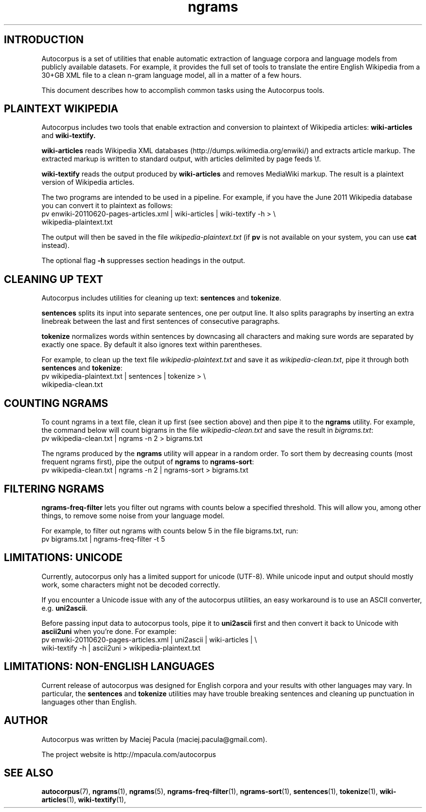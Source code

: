 .TH ngrams 5 "November 5, 2011" "version 1.0" "Miscellaneous"

.SH INTRODUCTION
Autocorpus is a set of utilities that enable automatic extraction of
language corpora and language models from publicly available datasets.
For example, it provides the full set of tools to translate the
entire English Wikipedia from a 30+GB XML file to a clean n-gram
language model, all in a matter of a few hours.

This document describes how to accomplish common tasks using the
Autocorpus tools.

.SH PLAINTEXT WIKIPEDIA
Autocorpus includes two tools that enable extraction and conversion to plaintext
of Wikipedia articles:
.B wiki-articles
and
.B wiki-textify.

.B wiki-articles 
reads Wikipedia XML databases (http://dumps.wikimedia.org/enwiki/) and extracts
article markup. The extracted markup is written to standard output, with
articles delimited by page feeds \\f.

.B wiki-textify
reads the output produced by
.B wiki-articles
and removes MediaWiki markup. The result is a plaintext version of Wikipedia
articles.

The two programs are intended to be used in a pipeline. For example,
if you have the June 2011 Wikipedia database you can convert it to
plaintext as follows:
.nf
pv enwiki-20110620-pages-articles.xml | wiki-articles | wiki-textify -h > \\
wikipedia-plaintext.txt
.fi

The output will then be saved in the file 
.I wikipedia-plaintext.txt
(if 
.B pv
is not available on your system, you can use 
.B cat
instead).

The optional flag
.B -h
suppresses section headings in the output.

.SH CLEANING UP TEXT
Autocorpus includes utilities for cleaning up text: 
.B sentences
and
.BR tokenize .

.B sentences
splits its input into separate sentences, one per output
line.  It also splits paragraphs by inserting an extra linebreak
between the last and first sentences of consecutive paragraphs.

.B tokenize 
normalizes words within sentences by downcasing all characters
and making sure words are separated by exactly one space.
By default it also ignores text within parentheses.

For example, to clean up the text file
.I wikipedia-plaintext.txt 
and save it as 
.IR wikipedia-clean.txt ,
pipe it through both 
.B sentences 
and
.BR tokenize :
.nf
pv wikipedia-plaintext.txt | sentences | tokenize > \\
wikipedia-clean.txt
.fi

.SH COUNTING NGRAMS

To count ngrams in a text file, clean it up first (see section above)
and then pipe it to the
.B ngrams
utility. For example, the command below will count bigrams in
the file
.I wikipedia-clean.txt
and save the result in
.IR bigrams.txt :
.nf
pv wikipedia-clean.txt | ngrams -n 2 > bigrams.txt
.fi

The ngrams produced by the
.B ngrams
utility will appear in a random order. To sort them by decreasing counts (most
frequent ngrams first), pipe the output of 
.B ngrams
to 
.BR ngrams-sort :
.nf
pv wikipedia-clean.txt | ngrams -n 2 | ngrams-sort > bigrams.txt
.fi

.SH FILTERING NGRAMS
.B ngrams-freq-filter
lets you filter out ngrams with counts below a specified
threshold. This will allow you, among other things, to remove some noise
from your language model.

For example, to filter out ngrams with counts below 5 in the file bigrams.txt, run:
.nf
pv bigrams.txt | ngrams-freq-filter -t 5
.fi

.SH LIMITATIONS: UNICODE
Currently, autocorpus only has a limited support for unicode (UTF-8).
While unicode input and output should mostly work, some characters might
not be decoded correctly.

If you encounter a Unicode issue with any of the autocorpus utilities,
an easy workaround is to use an ASCII converter, e.g.  
.BR uni2ascii .

Before passing input data to autocorpus tools, pipe it to 
.B uni2ascii
first and then convert it back to Unicode with 
.B ascii2uni 
when you're done. For example:
.nf
pv enwiki-20110620-pages-articles.xml | uni2ascii | wiki-articles | \\
wiki-textify -h | ascii2uni > wikipedia-plaintext.txt
.fi

.SH LIMITATIONS: NON-ENGLISH LANGUAGES
Current release of autocorpus was designed for English corpora and
your results with other languages may vary. In particular, the
.B sentences
and
.B tokenize
utilities may have trouble breaking sentences and cleaning up punctuation
in languages other than English.

.SH AUTHOR
Autocorpus was written by Maciej Pacula (maciej.pacula@gmail.com).

The project website is http://mpacula.com/autocorpus

.SH SEE ALSO
.BR autocorpus (7),
.BR ngrams (1),
.BR ngrams (5),
.BR ngrams-freq-filter (1),
.BR ngrams-sort (1),
.BR sentences (1),
.BR tokenize (1),
.BR wiki-articles (1),
.BR wiki-textify (1),


